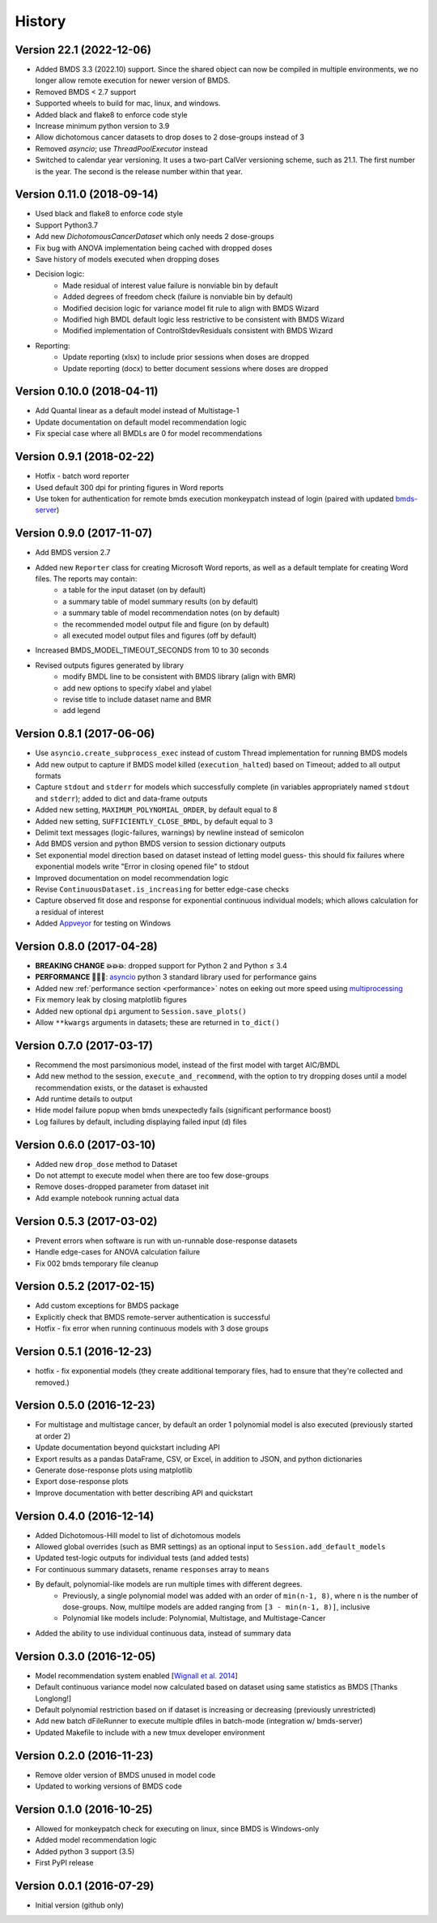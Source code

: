 =======
History
=======

Version 22.1 (2022-12-06)
-------------------------

* Added BMDS 3.3 (2022.10) support. Since the shared object can now be compiled in multiple environments, we no longer allow remote execution for newer version of BMDS.
* Removed BMDS < 2.7 support
* Supported wheels to build for mac, linux, and windows.
* Added black and flake8 to enforce code style
* Increase minimum python version to 3.9
* Allow dichotomous cancer datasets to drop doses to 2 dose-groups instead of 3
* Removed `asyncio`; use `ThreadPoolExecutor` instead
* Switched to calendar year versioning. It uses a two-part CalVer versioning scheme, such as 21.1. The first number is the year. The second is the release number within that year.

Version 0.11.0 (2018-09-14)
---------------------------

* Used black and flake8 to enforce code style
* Support Python3.7
* Add new `DichotomousCancerDataset` which only needs 2 dose-groups
* Fix bug with ANOVA implementation being cached with dropped doses
* Save history of models executed when dropping doses
* Decision logic:
    * Made residual of interest value failure is nonviable bin by default
    * Added degrees of freedom check (failure is nonviable bin by default)
    * Modified decision logic for variance model fit rule to align with BMDS Wizard
    * Modified high BMDL default logic less restrictive to be consistent with BMDS Wizard
    * Modified implementation of ControlStdevResiduals consistent with BMDS Wizard
* Reporting:
    * Update reporting (xlsx) to include prior sessions when doses are dropped
    * Update reporting (docx) to better document sessions where doses are dropped

Version 0.10.0 (2018-04-11)
---------------------------

* Add Quantal linear as a default model instead of Multistage-1
* Update documentation on default model recommendation logic
* Fix special case where all BMDLs are 0 for model recommendations

Version 0.9.1 (2018-02-22)
--------------------------

* Hotfix - batch word reporter
* Used default 300 dpi for printing figures in Word reports
* Use token for authentication for remote bmds execution monkeypatch instead of login (paired with updated `bmds-server`_)

.. _`bmds-server`: https://bmds-server.readthedocs.io/

Version 0.9.0 (2017-11-07)
--------------------------

* Add BMDS version 2.7
* Added new ``Reporter`` class for creating Microsoft Word reports, as well as a default template for creating Word files. The reports may contain:
    - a table for the input dataset (on by default)
    - a summary table of model summary results (on by default)
    - a summary table of model recommendation notes (on by default)
    - the recommended model output file and figure (on by default)
    - all executed model output files and figures (off by default)
* Increased BMDS_MODEL_TIMEOUT_SECONDS from 10 to 30 seconds
* Revised outputs figures generated by library
    - modify BMDL line to be consistent with BMDS library (align with BMR)
    - add new options to specify xlabel and ylabel
    - revise title to include dataset name and BMR
    - add legend

Version 0.8.1 (2017-06-06)
--------------------------

* Use ``asyncio.create_subprocess_exec`` instead of custom Thread implementation for running BMDS models
* Add new output to capture if BMDS model killed (``execution_halted``) based on Timeout; added to all output formats
* Capture ``stdout`` and ``stderr`` for models which successfully complete  (in variables appropriately named ``stdout`` and ``stderr``); added to dict and data-frame outputs
* Added new setting, ``MAXIMUM_POLYNOMIAL_ORDER``, by default equal to 8
* Added new setting, ``SUFFICIENTLY_CLOSE_BMDL``, by default equal to 3
* Delimit text messages (logic-failures, warnings) by newline instead of semicolon
* Add BMDS version and python BMDS version to session dictionary outputs
* Set exponential model direction based on dataset instead of letting model guess- this should fix failures where exponential models write "Error in closing opened file" to stdout
* Improved documentation on model recommendation logic
* Revise ``ContinuousDataset.is_increasing`` for better edge-case checks
* Capture observed fit dose and response for exponential continuous individual models; which allows calculation for a residual of interest
* Added Appveyor_ for testing on Windows

.. _Appveyor: https://ci.appveyor.com/project/shapiromatron/bmds

Version 0.8.0 (2017-04-28)
--------------------------

* **BREAKING CHANGE 💥💥💥**: dropped support for Python 2 and Python ≤ 3.4
* **PERFORMANCE 🏁🏁🏁**: asyncio_ python 3 standard library used for performance gains
* Added new :ref:`performance section <performance>` notes on eeking out more speed using multiprocessing_
* Fix memory leak by closing matplotlib figures
* Added new optional ``dpi`` argument to ``Session.save_plots()``
* Allow ``**kwargs`` arguments in datasets; these are returned in ``to_dict()``

.. _asyncio: https://docs.python.org/3/library/asyncio.html
.. _multiprocessing: https://docs.python.org/3/library/concurrent.futures.html#processpoolexecutor

Version 0.7.0 (2017-03-17)
--------------------------

* Recommend the most parsimonious model, instead of the first model with target AIC/BMDL
* Add new method to the session, ``execute_and_recommend``, with the option to try dropping doses until a model recommendation exists, or the dataset is exhausted
* Add runtime details to output
* Hide model failure popup when bmds unexpectedly fails  (significant performance boost)
* Log failures by default, including displaying failed input (d) files

Version 0.6.0 (2017-03-10)
--------------------------

* Added new ``drop_dose`` method to Dataset
* Do not attempt to execute model when there are too few dose-groups
* Remove doses-dropped parameter from dataset init
* Add example notebook running actual data

Version 0.5.3 (2017-03-02)
--------------------------

* Prevent errors when software is run with un-runnable dose-response datasets
* Handle edge-cases for ANOVA calculation failure
* Fix 002 bmds temporary file cleanup

Version 0.5.2 (2017-02-15)
--------------------------

* Add custom exceptions for BMDS package
* Explicitly check that BMDS remote-server authentication is successful
* Hotfix - fix error when running continuous models with 3 dose groups

Version 0.5.1 (2016-12-23)
--------------------------

* hotfix - fix exponential models (they create additional temporary files, had to ensure that they're collected and removed.)

Version 0.5.0 (2016-12-23)
--------------------------

* For multistage and multistage cancer, by default an order 1 polynomial model is also executed (previously started at order 2)
* Update documentation beyond quickstart including API
* Export results as a pandas DataFrame, CSV, or Excel, in addition to JSON, and python dictionaries
* Generate dose-response plots using matplotlib
* Export dose-response plots
* Improve documentation with better describing API and quickstart

Version 0.4.0 (2016-12-14)
--------------------------

* Added Dichotomous-Hill model to list of dichotomous models
* Allowed global overrides (such as BMR settings) as an optional input to ``Session.add_default_models``
* Updated test-logic outputs for individual tests (and added tests)
* For continuous summary datasets, rename ``responses`` array to ``means``
* By default, polynomial-like models are run multiple times with different degrees.
    - Previously, a single polynomial model was added with an order of ``min(n-1, 8)``, where ``n`` is the number of dose-groups. Now, multilpe models are added ranging from ``[3 - min(n-1, 8)]``, inclusive
    - Polynomial like models include: Polynomial, Multistage, and Multistage-Cancer
* Added the ability to use individual continuous data, instead of summary data

Version 0.3.0 (2016-12-05)
--------------------------

* Model recommendation system enabled [`Wignall et al. 2014`_]
* Default continuous variance model now calculated based on dataset using same statistics as BMDS [Thanks Longlong!]
* Default polynomial restriction based on if dataset is increasing or decreasing (previously unrestricted)
* Add new batch dFileRunner to execute multiple dfiles in batch-mode (integration w/ bmds-server)
* Updated Makefile to include with a new tmux developer environment

.. _`Wignall et al. 2014`: https://doi.org/10.1289/ehp.1307539

Version 0.2.0 (2016-11-23)
--------------------------

* Remove older version of BMDS unused in model code
* Updated to working versions of BMDS code

Version 0.1.0 (2016-10-25)
--------------------------

* Allowed for monkeypatch check for executing on linux, since BMDS is Windows-only
* Added model recommendation logic
* Added python 3 support (3.5)
* First PyPI release

Version 0.0.1 (2016-07-29)
--------------------------

* Initial version (github only)
